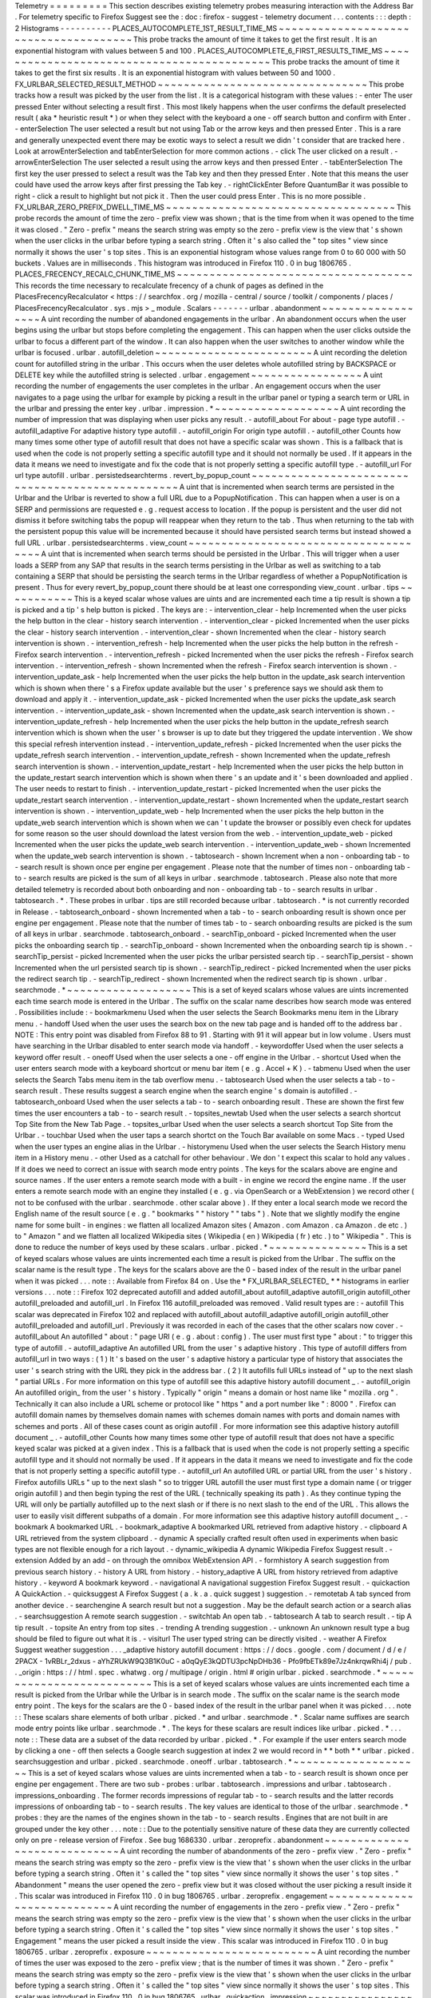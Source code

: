 Telemetry
=
=
=
=
=
=
=
=
=
This
section
describes
existing
telemetry
probes
measuring
interaction
with
the
Address
Bar
.
For
telemetry
specific
to
Firefox
Suggest
see
the
:
doc
:
firefox
-
suggest
-
telemetry
document
.
.
.
contents
:
:
:
depth
:
2
Histograms
-
-
-
-
-
-
-
-
-
-
PLACES_AUTOCOMPLETE_1ST_RESULT_TIME_MS
~
~
~
~
~
~
~
~
~
~
~
~
~
~
~
~
~
~
~
~
~
~
~
~
~
~
~
~
~
~
~
~
~
~
~
~
~
~
This
probe
tracks
the
amount
of
time
it
takes
to
get
the
first
result
.
It
is
an
exponential
histogram
with
values
between
5
and
100
.
PLACES_AUTOCOMPLETE_6_FIRST_RESULTS_TIME_MS
~
~
~
~
~
~
~
~
~
~
~
~
~
~
~
~
~
~
~
~
~
~
~
~
~
~
~
~
~
~
~
~
~
~
~
~
~
~
~
~
~
~
~
This
probe
tracks
the
amount
of
time
it
takes
to
get
the
first
six
results
.
It
is
an
exponential
histogram
with
values
between
50
and
1000
.
FX_URLBAR_SELECTED_RESULT_METHOD
~
~
~
~
~
~
~
~
~
~
~
~
~
~
~
~
~
~
~
~
~
~
~
~
~
~
~
~
~
~
~
~
This
probe
tracks
how
a
result
was
picked
by
the
user
from
the
list
.
It
is
a
categorical
histogram
with
these
values
:
-
enter
The
user
pressed
Enter
without
selecting
a
result
first
.
This
most
likely
happens
when
the
user
confirms
the
default
preselected
result
(
aka
*
heuristic
result
*
)
or
when
they
select
with
the
keyboard
a
one
-
off
search
button
and
confirm
with
Enter
.
-
enterSelection
The
user
selected
a
result
but
not
using
Tab
or
the
arrow
keys
and
then
pressed
Enter
.
This
is
a
rare
and
generally
unexpected
event
there
may
be
exotic
ways
to
select
a
result
we
didn
'
t
consider
that
are
tracked
here
.
Look
at
arrowEnterSelection
and
tabEnterSelection
for
more
common
actions
.
-
click
The
user
clicked
on
a
result
.
-
arrowEnterSelection
The
user
selected
a
result
using
the
arrow
keys
and
then
pressed
Enter
.
-
tabEnterSelection
The
first
key
the
user
pressed
to
select
a
result
was
the
Tab
key
and
then
they
pressed
Enter
.
Note
that
this
means
the
user
could
have
used
the
arrow
keys
after
first
pressing
the
Tab
key
.
-
rightClickEnter
Before
QuantumBar
it
was
possible
to
right
-
click
a
result
to
highlight
but
not
pick
it
.
Then
the
user
could
press
Enter
.
This
is
no
more
possible
.
FX_URLBAR_ZERO_PREFIX_DWELL_TIME_MS
~
~
~
~
~
~
~
~
~
~
~
~
~
~
~
~
~
~
~
~
~
~
~
~
~
~
~
~
~
~
~
~
~
~
~
This
probe
records
the
amount
of
time
the
zero
-
prefix
view
was
shown
;
that
is
the
time
from
when
it
was
opened
to
the
time
it
was
closed
.
"
Zero
-
prefix
"
means
the
search
string
was
empty
so
the
zero
-
prefix
view
is
the
view
that
'
s
shown
when
the
user
clicks
in
the
urlbar
before
typing
a
search
string
.
Often
it
'
s
also
called
the
"
top
sites
"
view
since
normally
it
shows
the
user
'
s
top
sites
.
This
is
an
exponential
histogram
whose
values
range
from
0
to
60
000
with
50
buckets
.
Values
are
in
milliseconds
.
This
histogram
was
introduced
in
Firefox
110
.
0
in
bug
1806765
.
PLACES_FRECENCY_RECALC_CHUNK_TIME_MS
~
~
~
~
~
~
~
~
~
~
~
~
~
~
~
~
~
~
~
~
~
~
~
~
~
~
~
~
~
~
~
~
~
~
~
~
This
records
the
time
necessary
to
recalculate
frecency
of
a
chunk
of
pages
as
defined
in
the
PlacesFrecencyRecalculator
<
https
:
/
/
searchfox
.
org
/
mozilla
-
central
/
source
/
toolkit
/
components
/
places
/
PlacesFrecencyRecalculator
.
sys
.
mjs
>
_
module
.
Scalars
-
-
-
-
-
-
-
urlbar
.
abandonment
~
~
~
~
~
~
~
~
~
~
~
~
~
~
~
~
~
~
A
uint
recording
the
number
of
abandoned
engagements
in
the
urlbar
.
An
abandonment
occurs
when
the
user
begins
using
the
urlbar
but
stops
before
completing
the
engagement
.
This
can
happen
when
the
user
clicks
outside
the
urlbar
to
focus
a
different
part
of
the
window
.
It
can
also
happen
when
the
user
switches
to
another
window
while
the
urlbar
is
focused
.
urlbar
.
autofill_deletion
~
~
~
~
~
~
~
~
~
~
~
~
~
~
~
~
~
~
~
~
~
~
~
~
A
uint
recording
the
deletion
count
for
autofilled
string
in
the
urlbar
.
This
occurs
when
the
user
deletes
whole
autofilled
string
by
BACKSPACE
or
DELETE
key
while
the
autofilled
string
is
selected
.
urlbar
.
engagement
~
~
~
~
~
~
~
~
~
~
~
~
~
~
~
~
~
A
uint
recording
the
number
of
engagements
the
user
completes
in
the
urlbar
.
An
engagement
occurs
when
the
user
navigates
to
a
page
using
the
urlbar
for
example
by
picking
a
result
in
the
urlbar
panel
or
typing
a
search
term
or
URL
in
the
urlbar
and
pressing
the
enter
key
.
urlbar
.
impression
.
*
~
~
~
~
~
~
~
~
~
~
~
~
~
~
~
~
~
~
~
A
uint
recording
the
number
of
impression
that
was
displaying
when
user
picks
any
result
.
-
autofill_about
For
about
-
page
type
autofill
.
-
autofill_adaptive
For
adaptive
history
type
autofill
.
-
autofill_origin
For
origin
type
autofill
.
-
autofill_other
Counts
how
many
times
some
other
type
of
autofill
result
that
does
not
have
a
specific
scalar
was
shown
.
This
is
a
fallback
that
is
used
when
the
code
is
not
properly
setting
a
specific
autofill
type
and
it
should
not
normally
be
used
.
If
it
appears
in
the
data
it
means
we
need
to
investigate
and
fix
the
code
that
is
not
properly
setting
a
specific
autofill
type
.
-
autofill_url
For
url
type
autofill
.
urlbar
.
persistedsearchterms
.
revert_by_popup_count
~
~
~
~
~
~
~
~
~
~
~
~
~
~
~
~
~
~
~
~
~
~
~
~
~
~
~
~
~
~
~
~
~
~
~
~
~
~
~
~
~
~
~
~
~
~
~
~
~
A
uint
that
is
incremented
when
search
terms
are
persisted
in
the
Urlbar
and
the
Urlbar
is
reverted
to
show
a
full
URL
due
to
a
PopupNotification
.
This
can
happen
when
a
user
is
on
a
SERP
and
permissions
are
requested
e
.
g
.
request
access
to
location
.
If
the
popup
is
persistent
and
the
user
did
not
dismiss
it
before
switching
tabs
the
popup
will
reappear
when
they
return
to
the
tab
.
Thus
when
returning
to
the
tab
with
the
persistent
popup
this
value
will
be
incremented
because
it
should
have
persisted
search
terms
but
instead
showed
a
full
URL
.
urlbar
.
persistedsearchterms
.
view_count
~
~
~
~
~
~
~
~
~
~
~
~
~
~
~
~
~
~
~
~
~
~
~
~
~
~
~
~
~
~
~
~
~
~
~
~
~
~
A
uint
that
is
incremented
when
search
terms
should
be
persisted
in
the
Urlbar
.
This
will
trigger
when
a
user
loads
a
SERP
from
any
SAP
that
results
in
the
search
terms
persisting
in
the
Urlbar
as
well
as
switching
to
a
tab
containing
a
SERP
that
should
be
persisting
the
search
terms
in
the
Urlbar
regardless
of
whether
a
PopupNotification
is
present
.
Thus
for
every
revert_by_popup_count
there
should
be
at
least
one
corresponding
view_count
.
urlbar
.
tips
~
~
~
~
~
~
~
~
~
~
~
This
is
a
keyed
scalar
whose
values
are
uints
and
are
incremented
each
time
a
tip
result
is
shown
a
tip
is
picked
and
a
tip
'
s
help
button
is
picked
.
The
keys
are
:
-
intervention_clear
-
help
Incremented
when
the
user
picks
the
help
button
in
the
clear
-
history
search
intervention
.
-
intervention_clear
-
picked
Incremented
when
the
user
picks
the
clear
-
history
search
intervention
.
-
intervention_clear
-
shown
Incremented
when
the
clear
-
history
search
intervention
is
shown
.
-
intervention_refresh
-
help
Incremented
when
the
user
picks
the
help
button
in
the
refresh
-
Firefox
search
intervention
.
-
intervention_refresh
-
picked
Incremented
when
the
user
picks
the
refresh
-
Firefox
search
intervention
.
-
intervention_refresh
-
shown
Incremented
when
the
refresh
-
Firefox
search
intervention
is
shown
.
-
intervention_update_ask
-
help
Incremented
when
the
user
picks
the
help
button
in
the
update_ask
search
intervention
which
is
shown
when
there
'
s
a
Firefox
update
available
but
the
user
'
s
preference
says
we
should
ask
them
to
download
and
apply
it
.
-
intervention_update_ask
-
picked
Incremented
when
the
user
picks
the
update_ask
search
intervention
.
-
intervention_update_ask
-
shown
Incremented
when
the
update_ask
search
intervention
is
shown
.
-
intervention_update_refresh
-
help
Incremented
when
the
user
picks
the
help
button
in
the
update_refresh
search
intervention
which
is
shown
when
the
user
'
s
browser
is
up
to
date
but
they
triggered
the
update
intervention
.
We
show
this
special
refresh
intervention
instead
.
-
intervention_update_refresh
-
picked
Incremented
when
the
user
picks
the
update_refresh
search
intervention
.
-
intervention_update_refresh
-
shown
Incremented
when
the
update_refresh
search
intervention
is
shown
.
-
intervention_update_restart
-
help
Incremented
when
the
user
picks
the
help
button
in
the
update_restart
search
intervention
which
is
shown
when
there
'
s
an
update
and
it
'
s
been
downloaded
and
applied
.
The
user
needs
to
restart
to
finish
.
-
intervention_update_restart
-
picked
Incremented
when
the
user
picks
the
update_restart
search
intervention
.
-
intervention_update_restart
-
shown
Incremented
when
the
update_restart
search
intervention
is
shown
.
-
intervention_update_web
-
help
Incremented
when
the
user
picks
the
help
button
in
the
update_web
search
intervention
which
is
shown
when
we
can
'
t
update
the
browser
or
possibly
even
check
for
updates
for
some
reason
so
the
user
should
download
the
latest
version
from
the
web
.
-
intervention_update_web
-
picked
Incremented
when
the
user
picks
the
update_web
search
intervention
.
-
intervention_update_web
-
shown
Incremented
when
the
update_web
search
intervention
is
shown
.
-
tabtosearch
-
shown
Increment
when
a
non
-
onboarding
tab
-
to
-
search
result
is
shown
once
per
engine
per
engagement
.
Please
note
that
the
number
of
times
non
-
onboarding
tab
-
to
-
search
results
are
picked
is
the
sum
of
all
keys
in
urlbar
.
searchmode
.
tabtosearch
.
Please
also
note
that
more
detailed
telemetry
is
recorded
about
both
onboarding
and
non
-
onboarding
tab
-
to
-
search
results
in
urlbar
.
tabtosearch
.
*
.
These
probes
in
urlbar
.
tips
are
still
recorded
because
urlbar
.
tabtosearch
.
*
is
not
currently
recorded
in
Release
.
-
tabtosearch_onboard
-
shown
Incremented
when
a
tab
-
to
-
search
onboarding
result
is
shown
once
per
engine
per
engagement
.
Please
note
that
the
number
of
times
tab
-
to
-
search
onboarding
results
are
picked
is
the
sum
of
all
keys
in
urlbar
.
searchmode
.
tabtosearch_onboard
.
-
searchTip_onboard
-
picked
Incremented
when
the
user
picks
the
onboarding
search
tip
.
-
searchTip_onboard
-
shown
Incremented
when
the
onboarding
search
tip
is
shown
.
-
searchTip_persist
-
picked
Incremented
when
the
user
picks
the
urlbar
persisted
search
tip
.
-
searchTip_persist
-
shown
Incremented
when
the
url
persisted
search
tip
is
shown
.
-
searchTip_redirect
-
picked
Incremented
when
the
user
picks
the
redirect
search
tip
.
-
searchTip_redirect
-
shown
Incremented
when
the
redirect
search
tip
is
shown
.
urlbar
.
searchmode
.
*
~
~
~
~
~
~
~
~
~
~
~
~
~
~
~
~
~
~
~
This
is
a
set
of
keyed
scalars
whose
values
are
uints
incremented
each
time
search
mode
is
entered
in
the
Urlbar
.
The
suffix
on
the
scalar
name
describes
how
search
mode
was
entered
.
Possibilities
include
:
-
bookmarkmenu
Used
when
the
user
selects
the
Search
Bookmarks
menu
item
in
the
Library
menu
.
-
handoff
Used
when
the
user
uses
the
search
box
on
the
new
tab
page
and
is
handed
off
to
the
address
bar
.
NOTE
:
This
entry
point
was
disabled
from
Firefox
88
to
91
.
Starting
with
91
it
will
appear
but
in
low
volume
.
Users
must
have
searching
in
the
Urlbar
disabled
to
enter
search
mode
via
handoff
.
-
keywordoffer
Used
when
the
user
selects
a
keyword
offer
result
.
-
oneoff
Used
when
the
user
selects
a
one
-
off
engine
in
the
Urlbar
.
-
shortcut
Used
when
the
user
enters
search
mode
with
a
keyboard
shortcut
or
menu
bar
item
(
e
.
g
.
Accel
+
K
)
.
-
tabmenu
Used
when
the
user
selects
the
Search
Tabs
menu
item
in
the
tab
overflow
menu
.
-
tabtosearch
Used
when
the
user
selects
a
tab
-
to
-
search
result
.
These
results
suggest
a
search
engine
when
the
search
engine
'
s
domain
is
autofilled
.
-
tabtosearch_onboard
Used
when
the
user
selects
a
tab
-
to
-
search
onboarding
result
.
These
are
shown
the
first
few
times
the
user
encounters
a
tab
-
to
-
search
result
.
-
topsites_newtab
Used
when
the
user
selects
a
search
shortcut
Top
Site
from
the
New
Tab
Page
.
-
topsites_urlbar
Used
when
the
user
selects
a
search
shortcut
Top
Site
from
the
Urlbar
.
-
touchbar
Used
when
the
user
taps
a
search
shortct
on
the
Touch
Bar
available
on
some
Macs
.
-
typed
Used
when
the
user
types
an
engine
alias
in
the
Urlbar
.
-
historymenu
Used
when
the
user
selects
the
Search
History
menu
item
in
a
History
menu
.
-
other
Used
as
a
catchall
for
other
behaviour
.
We
don
'
t
expect
this
scalar
to
hold
any
values
.
If
it
does
we
need
to
correct
an
issue
with
search
mode
entry
points
.
The
keys
for
the
scalars
above
are
engine
and
source
names
.
If
the
user
enters
a
remote
search
mode
with
a
built
-
in
engine
we
record
the
engine
name
.
If
the
user
enters
a
remote
search
mode
with
an
engine
they
installed
(
e
.
g
.
via
OpenSearch
or
a
WebExtension
)
we
record
other
(
not
to
be
confused
with
the
urlbar
.
searchmode
.
other
scalar
above
)
.
If
they
enter
a
local
search
mode
we
record
the
English
name
of
the
result
source
(
e
.
g
.
"
bookmarks
"
"
history
"
"
tabs
"
)
.
Note
that
we
slightly
modify
the
engine
name
for
some
built
-
in
engines
:
we
flatten
all
localized
Amazon
sites
(
Amazon
.
com
Amazon
.
ca
Amazon
.
de
etc
.
)
to
"
Amazon
"
and
we
flatten
all
localized
Wikipedia
sites
(
Wikipedia
(
en
)
Wikipedia
(
fr
)
etc
.
)
to
"
Wikipedia
"
.
This
is
done
to
reduce
the
number
of
keys
used
by
these
scalars
.
urlbar
.
picked
.
*
~
~
~
~
~
~
~
~
~
~
~
~
~
~
~
This
is
a
set
of
keyed
scalars
whose
values
are
uints
incremented
each
time
a
result
is
picked
from
the
Urlbar
.
The
suffix
on
the
scalar
name
is
the
result
type
.
The
keys
for
the
scalars
above
are
the
0
-
based
index
of
the
result
in
the
urlbar
panel
when
it
was
picked
.
.
.
note
:
:
Available
from
Firefox
84
on
.
Use
the
*
FX_URLBAR_SELECTED_
*
*
histograms
in
earlier
versions
.
.
.
note
:
:
Firefox
102
deprecated
autofill
and
added
autofill_about
autofill_adaptive
autofill_origin
autofill_other
autofill_preloaded
and
autofill_url
.
In
Firefox
116
autofill_preloaded
was
removed
.
Valid
result
types
are
:
-
autofill
This
scalar
was
deprecated
in
Firefox
102
and
replaced
with
autofill_about
autofill_adaptive
autofill_origin
autofill_other
autofill_preloaded
and
autofill_url
.
Previously
it
was
recorded
in
each
of
the
cases
that
the
other
scalars
now
cover
.
-
autofill_about
An
autofilled
"
about
:
"
page
URI
(
e
.
g
.
about
:
config
)
.
The
user
must
first
type
"
about
:
"
to
trigger
this
type
of
autofill
.
-
autofill_adaptive
An
autofilled
URL
from
the
user
'
s
adaptive
history
.
This
type
of
autofill
differs
from
autofill_url
in
two
ways
:
(
1
)
It
'
s
based
on
the
user
'
s
adaptive
history
a
particular
type
of
history
that
associates
the
user
'
s
search
string
with
the
URL
they
pick
in
the
address
bar
.
(
2
)
It
autofills
full
URLs
instead
of
"
up
to
the
next
slash
"
partial
URLs
.
For
more
information
on
this
type
of
autofill
see
this
adaptive
history
autofill
document
_
.
-
autofill_origin
An
autofilled
origin_
from
the
user
'
s
history
.
Typically
"
origin
"
means
a
domain
or
host
name
like
"
mozilla
.
org
"
.
Technically
it
can
also
include
a
URL
scheme
or
protocol
like
"
https
"
and
a
port
number
like
"
:
8000
"
.
Firefox
can
autofill
domain
names
by
themselves
domain
names
with
schemes
domain
names
with
ports
and
domain
names
with
schemes
and
ports
.
All
of
these
cases
count
as
origin
autofill
.
For
more
information
see
this
adaptive
history
autofill
document
_
.
-
autofill_other
Counts
how
many
times
some
other
type
of
autofill
result
that
does
not
have
a
specific
keyed
scalar
was
picked
at
a
given
index
.
This
is
a
fallback
that
is
used
when
the
code
is
not
properly
setting
a
specific
autofill
type
and
it
should
not
normally
be
used
.
If
it
appears
in
the
data
it
means
we
need
to
investigate
and
fix
the
code
that
is
not
properly
setting
a
specific
autofill
type
.
-
autofill_url
An
autofilled
URL
or
partial
URL
from
the
user
'
s
history
.
Firefox
autofills
URLs
"
up
to
the
next
slash
"
so
to
trigger
URL
autofill
the
user
must
first
type
a
domain
name
(
or
trigger
origin
autofill
)
and
then
begin
typing
the
rest
of
the
URL
(
technically
speaking
its
path
)
.
As
they
continue
typing
the
URL
will
only
be
partially
autofilled
up
to
the
next
slash
or
if
there
is
no
next
slash
to
the
end
of
the
URL
.
This
allows
the
user
to
easily
visit
different
subpaths
of
a
domain
.
For
more
information
see
this
adaptive
history
autofill
document
_
.
-
bookmark
A
bookmarked
URL
.
-
bookmark_adaptive
A
bookmarked
URL
retrieved
from
adaptive
history
.
-
clipboard
A
URL
retrieved
from
the
system
clipboard
.
-
dynamic
A
specially
crafted
result
often
used
in
experiments
when
basic
types
are
not
flexible
enough
for
a
rich
layout
.
-
dynamic_wikipedia
A
dynamic
Wikipedia
Firefox
Suggest
result
.
-
extension
Added
by
an
add
-
on
through
the
omnibox
WebExtension
API
.
-
formhistory
A
search
suggestion
from
previous
search
history
.
-
history
A
URL
from
history
.
-
history_adaptive
A
URL
from
history
retrieved
from
adaptive
history
.
-
keyword
A
bookmark
keyword
.
-
navigational
A
navigational
suggestion
Firefox
Suggest
result
.
-
quickaction
A
QuickAction
.
-
quicksuggest
A
Firefox
Suggest
(
a
.
k
.
a
.
quick
suggest
)
suggestion
.
-
remotetab
A
tab
synced
from
another
device
.
-
searchengine
A
search
result
but
not
a
suggestion
.
May
be
the
default
search
action
or
a
search
alias
.
-
searchsuggestion
A
remote
search
suggestion
.
-
switchtab
An
open
tab
.
-
tabtosearch
A
tab
to
search
result
.
-
tip
A
tip
result
.
-
topsite
An
entry
from
top
sites
.
-
trending
A
trending
suggestion
.
-
unknown
An
unknown
result
type
a
bug
should
be
filed
to
figure
out
what
it
is
.
-
visiturl
The
user
typed
string
can
be
directly
visited
.
-
weather
A
Firefox
Suggest
weather
suggestion
.
.
.
_adaptive
history
autofill
document
:
https
:
/
/
docs
.
google
.
com
/
document
/
d
/
e
/
2PACX
-
1vRBLr_2dxus
-
aYhZRUkW9Q3B1K0uC
-
a0qQyE3kQDTU3pcNpDHb36
-
Pfo9fbETk89e7Jz4nkrqwRhi4j
/
pub
.
.
_origin
:
https
:
/
/
html
.
spec
.
whatwg
.
org
/
multipage
/
origin
.
html
#
origin
urlbar
.
picked
.
searchmode
.
*
~
~
~
~
~
~
~
~
~
~
~
~
~
~
~
~
~
~
~
~
~
~
~
~
~
~
This
is
a
set
of
keyed
scalars
whose
values
are
uints
incremented
each
time
a
result
is
picked
from
the
Urlbar
while
the
Urlbar
is
in
search
mode
.
The
suffix
on
the
scalar
name
is
the
search
mode
entry
point
.
The
keys
for
the
scalars
are
the
0
-
based
index
of
the
result
in
the
urlbar
panel
when
it
was
picked
.
.
.
note
:
:
These
scalars
share
elements
of
both
urlbar
.
picked
.
*
and
urlbar
.
searchmode
.
*
.
Scalar
name
suffixes
are
search
mode
entry
points
like
urlbar
.
searchmode
.
*
.
The
keys
for
these
scalars
are
result
indices
like
urlbar
.
picked
.
*
.
.
.
note
:
:
These
data
are
a
subset
of
the
data
recorded
by
urlbar
.
picked
.
*
.
For
example
if
the
user
enters
search
mode
by
clicking
a
one
-
off
then
selects
a
Google
search
suggestion
at
index
2
we
would
record
in
*
*
both
*
*
urlbar
.
picked
.
searchsuggestion
and
urlbar
.
picked
.
searchmode
.
oneoff
.
urlbar
.
tabtosearch
.
*
~
~
~
~
~
~
~
~
~
~
~
~
~
~
~
~
~
~
~
~
This
is
a
set
of
keyed
scalars
whose
values
are
uints
incremented
when
a
tab
-
to
-
search
result
is
shown
once
per
engine
per
engagement
.
There
are
two
sub
-
probes
:
urlbar
.
tabtosearch
.
impressions
and
urlbar
.
tabtosearch
.
impressions_onboarding
.
The
former
records
impressions
of
regular
tab
-
to
-
search
results
and
the
latter
records
impressions
of
onboarding
tab
-
to
-
search
results
.
The
key
values
are
identical
to
those
of
the
urlbar
.
searchmode
.
*
probes
:
they
are
the
names
of
the
engines
shown
in
the
tab
-
to
-
search
results
.
Engines
that
are
not
built
in
are
grouped
under
the
key
other
.
.
.
note
:
:
Due
to
the
potentially
sensitive
nature
of
these
data
they
are
currently
collected
only
on
pre
-
release
version
of
Firefox
.
See
bug
1686330
.
urlbar
.
zeroprefix
.
abandonment
~
~
~
~
~
~
~
~
~
~
~
~
~
~
~
~
~
~
~
~
~
~
~
~
~
~
~
~
~
A
uint
recording
the
number
of
abandonments
of
the
zero
-
prefix
view
.
"
Zero
-
prefix
"
means
the
search
string
was
empty
so
the
zero
-
prefix
view
is
the
view
that
'
s
shown
when
the
user
clicks
in
the
urlbar
before
typing
a
search
string
.
Often
it
'
s
called
the
"
top
sites
"
view
since
normally
it
shows
the
user
'
s
top
sites
.
"
Abandonment
"
means
the
user
opened
the
zero
-
prefix
view
but
it
was
closed
without
the
user
picking
a
result
inside
it
.
This
scalar
was
introduced
in
Firefox
110
.
0
in
bug
1806765
.
urlbar
.
zeroprefix
.
engagement
~
~
~
~
~
~
~
~
~
~
~
~
~
~
~
~
~
~
~
~
~
~
~
~
~
~
~
~
A
uint
recording
the
number
of
engagements
in
the
zero
-
prefix
view
.
"
Zero
-
prefix
"
means
the
search
string
was
empty
so
the
zero
-
prefix
view
is
the
view
that
'
s
shown
when
the
user
clicks
in
the
urlbar
before
typing
a
search
string
.
Often
it
'
s
called
the
"
top
sites
"
view
since
normally
it
shows
the
user
'
s
top
sites
.
"
Engagement
"
means
the
user
picked
a
result
inside
the
view
.
This
scalar
was
introduced
in
Firefox
110
.
0
in
bug
1806765
.
urlbar
.
zeroprefix
.
exposure
~
~
~
~
~
~
~
~
~
~
~
~
~
~
~
~
~
~
~
~
~
~
~
~
~
~
A
uint
recording
the
number
of
times
the
user
was
exposed
to
the
zero
-
prefix
view
;
that
is
the
number
of
times
it
was
shown
.
"
Zero
-
prefix
"
means
the
search
string
was
empty
so
the
zero
-
prefix
view
is
the
view
that
'
s
shown
when
the
user
clicks
in
the
urlbar
before
typing
a
search
string
.
Often
it
'
s
called
the
"
top
sites
"
view
since
normally
it
shows
the
user
'
s
top
sites
.
This
scalar
was
introduced
in
Firefox
110
.
0
in
bug
1806765
.
urlbar
.
quickaction
.
impression
~
~
~
~
~
~
~
~
~
~
~
~
~
~
~
~
~
~
~
~
~
~
~
~
~
~
~
~
~
A
uint
recording
the
number
of
times
the
user
was
shown
a
quickaction
the
key
is
in
the
form
key
-
n
where
n
is
the
number
of
characters
the
user
typed
in
order
for
the
suggestion
to
show
.
See
bug
1806024
.
urlbar
.
quickaction
.
picked
~
~
~
~
~
~
~
~
~
~
~
~
~
~
~
~
~
~
~
~
~
~
~
~
~
A
uint
recording
the
number
of
times
the
user
selected
a
quickaction
the
key
is
in
the
form
key
-
n
where
n
is
the
number
of
characters
the
user
typed
in
order
for
the
suggestion
to
show
.
See
bug
1783155
.
places
.
*
~
~
~
~
~
~
~
~
This
is
Places
related
telemetry
.
Valid
result
types
are
:
-
sponsored_visit_no_triggering_url
Number
of
sponsored
visits
that
could
not
find
their
triggering
URL
in
history
.
We
expect
this
to
be
a
small
number
just
due
to
the
navigation
layer
manipulating
URLs
.
A
large
or
growing
value
may
be
a
concern
.
-
pages_need_frecency_recalculation
Number
of
pages
in
need
of
a
frecency
recalculation
.
This
number
should
remain
small
compared
to
the
total
number
of
pages
in
the
database
(
see
the
PLACES_PAGES_COUNT
histogram
)
.
It
can
be
used
to
valuate
the
frequency
and
size
of
recalculations
for
performance
reasons
.
Search
Engagement
Telemetry
-
-
-
-
-
-
-
-
-
-
-
-
-
-
-
-
-
-
-
-
-
-
-
-
-
-
-
The
search
engagement
telemetry
provided
since
Firefox
110
is
is
recorded
using
Glean
events
.
Because
of
the
data
size
these
events
are
collected
only
for
a
subset
of
the
population
using
the
Glean
Sampling
feature
.
Please
see
the
following
documents
for
the
details
.
-
Engagement
_
:
It
is
defined
as
a
completed
action
in
urlbar
where
a
user
picked
one
of
the
results
.
-
Abandonment
_
:
It
is
defined
as
an
action
where
the
user
open
the
results
but
does
not
complete
an
engagement
action
usually
unfocusing
the
urlbar
.
This
also
happens
when
the
user
switches
to
another
window
if
the
results
popup
was
opening
.
-
Impression
_
:
It
is
defined
as
an
action
where
the
results
had
been
shown
to
the
user
for
a
while
.
In
default
it
will
be
recorded
when
the
same
results
have
been
shown
and
1
sec
has
elapsed
.
The
interval
value
can
be
modified
through
the
browser
.
urlbar
.
searchEngagementTelemetry
.
pauseImpressionIntervalMs
preference
.
.
.
_Engagement
:
https
:
/
/
dictionary
.
telemetry
.
mozilla
.
org
/
apps
/
firefox_desktop
/
metrics
/
urlbar_engagement
.
.
_Abandonment
:
https
:
/
/
dictionary
.
telemetry
.
mozilla
.
org
/
apps
/
firefox_desktop
/
metrics
/
urlbar_abandonment
.
.
_Impression
:
https
:
/
/
dictionary
.
telemetry
.
mozilla
.
org
/
apps
/
firefox_desktop
/
metrics
/
urlbar_impression
Custom
pings
for
Contextual
Services
-
-
-
-
-
-
-
-
-
-
-
-
-
-
-
-
-
-
-
-
-
-
-
-
-
-
-
-
-
-
-
-
-
-
-
-
Contextual
Services
currently
has
two
features
involving
the
address
bar
top
sites
and
Firefox
Suggest
.
Top
sites
telemetry
is
sent
in
the
"
top
-
sites
"
ping
_
which
is
described
in
the
linked
Glean
Dictionary
page
.
For
Firefox
Suggest
see
the
:
doc
:
firefox
-
suggest
-
telemetry
document
.
.
.
_
"
top
-
sites
"
ping
:
https
:
/
/
mozilla
.
github
.
io
/
glean
/
book
/
user
/
pings
/
custom
.
html
Changelog
Firefox
122
.
0
PingCentre
-
sent
custom
pings
removed
.
[
Bug
1868580
_
]
Firefox
116
.
0
The
"
top
-
sites
"
ping
is
implemented
.
[
Bug
1836283
_
]
.
.
_1868580
:
https
:
/
/
bugzilla
.
mozilla
.
org
/
show_bug
.
cgi
?
id
=
1868580
.
.
_1836283
:
https
:
/
/
bugzilla
.
mozilla
.
org
/
show_bug
.
cgi
?
id
=
1836283
Other
telemetry
relevant
to
the
Address
Bar
-
-
-
-
-
-
-
-
-
-
-
-
-
-
-
-
-
-
-
-
-
-
-
-
-
-
-
-
-
-
-
-
-
-
-
-
-
-
-
-
-
-
-
Search
Telemetry
~
~
~
~
~
~
~
~
~
~
~
~
~
~
~
~
Some
of
the
search
telemetry
_
is
also
relevant
to
the
address
bar
.
contextual
.
services
.
topsites
.
*
~
~
~
~
~
~
~
~
~
~
~
~
~
~
~
~
~
~
~
~
~
~
~
~
~
~
~
~
~
~
These
keyed
scalars
instrument
the
impressions
and
clicks
for
sponsored
top
sites
in
the
urlbar
.
The
key
is
a
combination
of
the
source
and
the
placement
of
the
top
sites
link
(
1
-
based
)
such
as
'
urlbar_1
'
.
For
each
key
it
records
the
counter
of
the
impression
or
click
.
Note
that
these
scalars
are
shared
with
the
top
sites
on
the
newtab
page
.
Telemetry
Environment
~
~
~
~
~
~
~
~
~
~
~
~
~
~
~
~
~
~
~
~
~
The
following
preferences
relevant
to
the
address
bar
are
recorded
in
:
doc
:
telemetry
environment
data
<
/
toolkit
/
components
/
telemetry
/
data
/
environment
>
:
-
browser
.
search
.
suggest
.
enabled
:
The
global
toggle
for
search
suggestions
everywhere
in
Firefox
(
search
bar
urlbar
etc
.
)
.
Defaults
to
true
.
-
browser
.
urlbar
.
autoFill
:
The
global
preference
for
whether
autofill
in
the
urlbar
is
enabled
.
When
false
all
types
of
autofill
are
disabled
.
-
browser
.
urlbar
.
autoFill
.
adaptiveHistory
.
enabled
:
True
if
adaptive
history
autofill
in
the
urlbar
is
enabled
.
-
browser
.
urlbar
.
suggest
.
searches
:
True
if
search
suggestions
are
enabled
in
the
urlbar
.
Defaults
to
false
.
Firefox
Suggest
~
~
~
~
~
~
~
~
~
~
~
~
~
~
~
Telemetry
specific
to
Firefox
Suggest
is
described
in
the
:
doc
:
firefox
-
suggest
-
telemetry
document
.
.
.
_search
telemetry
:
/
browser
/
search
/
telemetry
.
html
